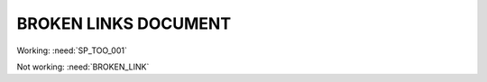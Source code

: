 BROKEN LINKS DOCUMENT
=====================

.. spec:: Command line interface
    :id: SP_TOO_001
    :status: implemented
    :tags: test;test2
    :links: SP_TOO_002

    The Tool awesome shall have a command line interface.

.. spec:: Test spec
    :id: SP_TOO_002
    :status: open
    :links: NOT_WORKING_LINK

    Test test

Working: :need:`SP_TOO_001`

Not working: :need:`BROKEN_LINK`

